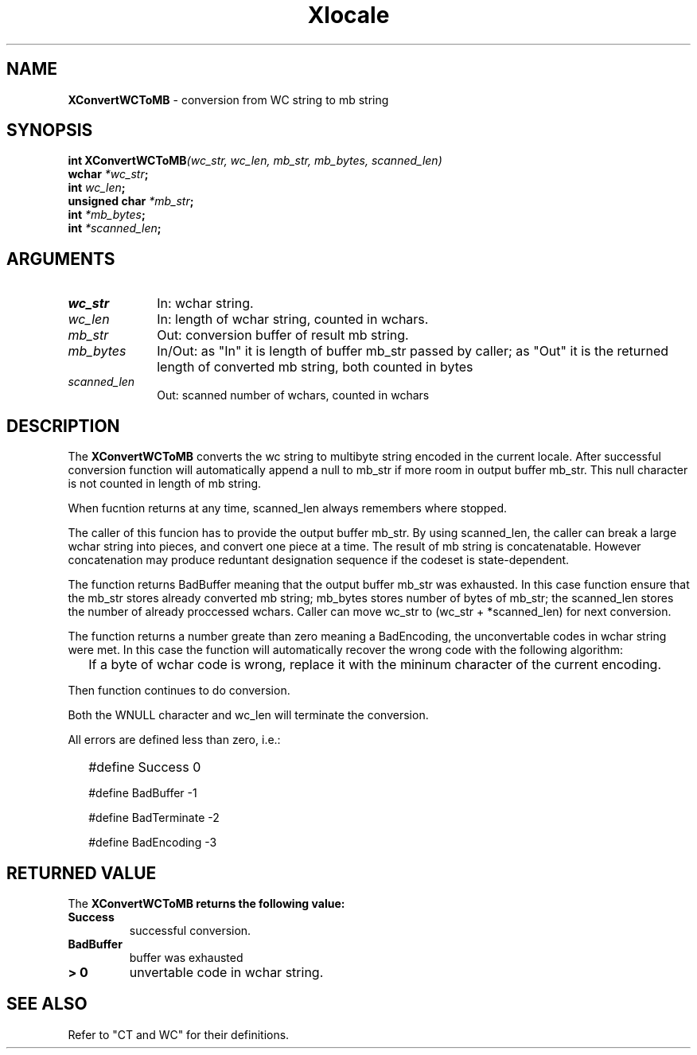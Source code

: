 .\"
.\" *****************************************************************
.\" *                                                               *
.\" *    Copyright (c) Digital Equipment Corporation, 1991, 1994    *
.\" *                                                               *
.\" *   All Rights Reserved.  Unpublished rights  reserved  under   *
.\" *   the copyright laws of the United States.                    *
.\" *                                                               *
.\" *   The software contained on this media  is  proprietary  to   *
.\" *   and  embodies  the  confidential  technology  of  Digital   *
.\" *   Equipment Corporation.  Possession, use,  duplication  or   *
.\" *   dissemination of the software and media is authorized only  *
.\" *   pursuant to a valid written license from Digital Equipment  *
.\" *   Corporation.                                                *
.\" *                                                               *
.\" *   RESTRICTED RIGHTS LEGEND   Use, duplication, or disclosure  *
.\" *   by the U.S. Government is subject to restrictions  as  set  *
.\" *   forth in Subparagraph (c)(1)(ii)  of  DFARS  252.227-7013,  *
.\" *   or  in  FAR 52.227-19, as applicable.                       *
.\" *                                                               *
.\" *****************************************************************
.\"
.\"
.\" HISTORY
.\"
.\" $Header: /usr/sde/x11/rcs/x11/src/./doc/I18N/Xsi/Xlc/XCnvWCToMB.3,v 1.2 91/12/15 12:42:16 devrcs Exp $
.\" $Date: 91/12/15 12:42:16 $
.\" Copyright 1990, 1991 by OMRON Corporation.
.\" Copyright 1991 by the Massachusetts Institute of Technology.
.TH Xlocale 3X11 "" "June 30, 1990"
.SH NAME
.B XConvertWCToMB
\- conversion from  WC string to mb string
.SH SYNOPSIS
.B int XConvertWCToMB\f2(wc_str, wc_len, mb_str, mb_bytes, scanned_len)
.br
.B wchar \f2*wc_str\f3;
.br
.B int \f2wc_len\f3;
.br
.B unsigned char \f2*mb_str\f3;
.br
.B int \f2*mb_bytes\f3;
.br
.B int \f2*scanned_len\f3;
.SH ARGUMENTS
.IP \fIwc_str\fP 1i
In: wchar string.
.br
.IP \fIwc_len\fP 1i 
In: length of wchar string, counted in wchars.
.br
.IP \fImb_str\fP 1i 
Out: conversion buffer of result mb string.
.br
.IP \fImb_bytes\fP 1i 
In/Out: as "In" it is length of buffer mb_str
passed by caller; as "Out" it is the returned
length of converted mb string, both counted in bytes
.br
.IP \fIscanned_len\fP 1i 
Out: scanned number of wchars,
counted in wchars
.br
.SH DESCRIPTION
The
.B XConvertWCToMB
converts the wc string to multibyte string encoded in the current locale.
After successful conversion function will automatically
append a null to mb_str if more room in output buffer mb_str.
This null character is not counted in length of mb string.
.PP
When fucntion returns at any time, scanned_len always remembers
where stopped.
.PP
The caller of this funcion has to provide the output buffer mb_str.
By using scanned_len, the caller can break a large
wchar string into pieces, and convert one piece at a time.
The result of mb string is concatenatable. However concatenation
may produce reduntant designation sequence if the codeset is state-dependent.
.PP
The function returns BadBuffer meaning that
the output buffer mb_str was exhausted. In this case function
ensure that the mb_str
stores already converted mb string; mb_bytes stores 
number of bytes of mb_str; the scanned_len stores
the number of already proccessed wchars. 
Caller can move wc_str to (wc_str + *scanned_len) for next conversion.
.PP
The function returns a number greate than zero meaning a BadEncoding,
the unconvertable codes in wchar string were met.
In this case the function will automatically recover the wrong code
with the following algorithm:
.IP "" 2
If a byte of wchar code is wrong, replace it with the mininum character 
of the current encoding.
.PP
Then function continues to do conversion.
.PP
Both the WNULL character and wc_len will terminate the conversion.
.PP
All errors are defined less than zero, i.e.:
.IP "" 2
#define Success         0
.IP 
#define BadBuffer      -1
.IP
#define BadTerminate   -2
.IP
#define BadEncoding    -3
.SH RETURNED VALUE
The
.B XConvertWCToMB returns the following value:
.TP
.B Success
successful conversion.
.TP
.B BadBuffer
buffer was exhausted
.TP
.B "> 0"
unvertable code in wchar string.
.SH "SEE ALSO"
Refer to "CT and WC" for their definitions.

